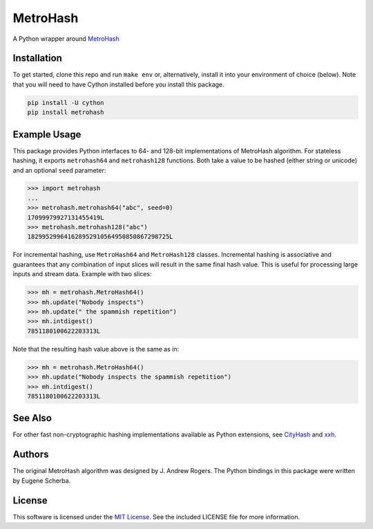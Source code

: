 MetroHash
=========

A Python wrapper around `MetroHash <https://github.com/jandrewrogers/MetroHash>`__

.. image:: https://img.shields.io/pypi/v/metrohash.svg
    :target: https://pypi.python.org/pypi/metrohash
    :alt: Latest Version

.. image:: https://img.shields.io/pypi/dm/metrohash.svg
    :target: https://pypi.python.org/pypi/metrohash
    :alt: Downloads

.. image:: https://circleci.com/gh/escherba/python-metrohash.png?style=shield
    :target: https://circleci.com/gh/escherba/python-metrohash
    :alt: Tests Status

Installation
------------

To get started, clone this repo and run ``make env`` or, alternatively,
install it into your environment of choice (below). Note that you
will need to have Cython installed before you install this package.

.. code-block:: bash

    pip install -U cython
    pip install metrohash


Example Usage
-------------

This package provides Python interfaces to 64- and 128-bit implementations
of MetroHash algorithm. For stateless hashing, it exports ``metrohash64`` and
``metrohash128`` functions. Both take a value to be hashed (either string or unicode) and
an optional ``seed`` parameter:

.. code-block:: python

    >>> import metrohash
    ...
    >>> metrohash.metrohash64("abc", seed=0)
    17099979927131455419L
    >>> metrohash.metrohash128("abc")
    182995299641628952910564950850867298725L


For incremental hashing, use ``MetroHash64`` and ``MetroHash128`` classes.
Incremental hashing is associative and guarantees that any combination of
input slices will result in the same final hash value. This is useful for
processing large inputs and stream data. Example with two slices:

.. code-block:: python

    >>> mh = metrohash.MetroHash64()
    >>> mh.update("Nobody inspects")
    >>> mh.update(" the spammish repetition")
    >>> mh.intdigest()
    7851180100622203313L

Note that the resulting hash value above is the same as in:

.. code-block:: python

    >>> mh = metrohash.MetroHash64()
    >>> mh.update("Nobody inspects the spammish repetition")
    >>> mh.intdigest()
    7851180100622203313L

See Also
--------
For other fast non-cryptographic hashing implementations available as Python extensions, see `CityHash <https://github.com/escherba/pyhton-cityhash>`__ and `xxh <https://github.com/lebedov/xxh>`__.

Authors
-------
The original MetroHash algorithm was designed by J. Andrew Rogers. The Python bindings in this package were written by Eugene Scherba.

License
-------
This software is licensed under the `MIT License
<http://www.opensource.org/licenses/mit-license>`_.
See the included LICENSE file for more information.
